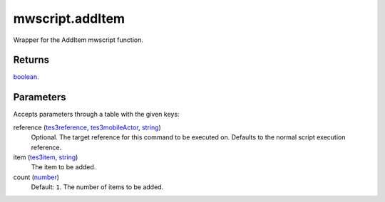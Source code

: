 mwscript.addItem
====================================================================================================

Wrapper for the AddItem mwscript function.

Returns
----------------------------------------------------------------------------------------------------

`boolean`_.

Parameters
----------------------------------------------------------------------------------------------------

Accepts parameters through a table with the given keys:

reference (`tes3reference`_, `tes3mobileActor`_, `string`_)
    Optional. The target reference for this command to be executed on. Defaults to the normal script execution reference.

item (`tes3item`_, `string`_)
    The item to be added.

count (`number`_)
    Default: ``1``. The number of items to be added.

.. _`boolean`: ../../../lua/type/boolean.html
.. _`string`: ../../../lua/type/string.html
.. _`number`: ../../../lua/type/number.html
.. _`tes3mobileActor`: ../../../lua/type/tes3mobileActor.html
.. _`tes3reference`: ../../../lua/type/tes3reference.html
.. _`tes3item`: ../../../lua/type/tes3item.html
